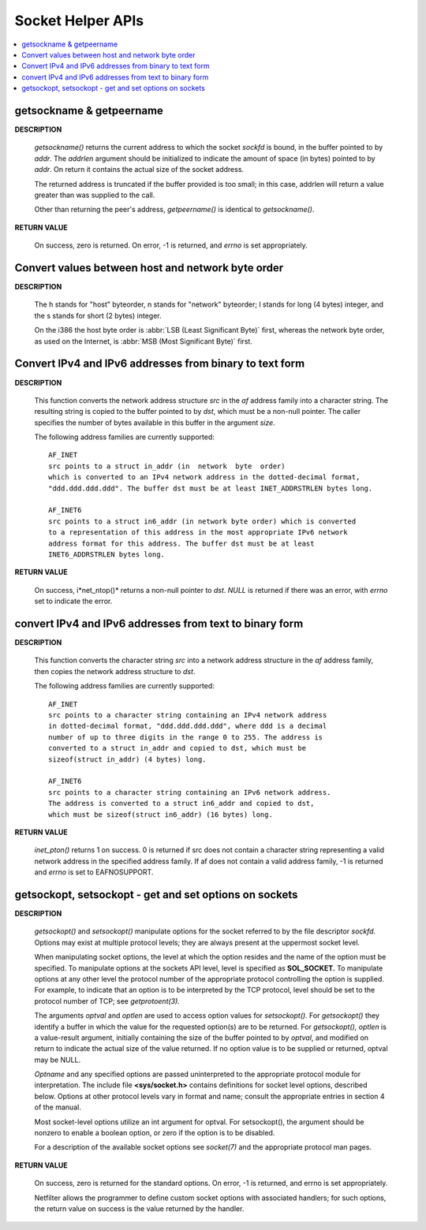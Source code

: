 ******************
Socket Helper APIs
******************

.. contents::
   :local:

getsockname & getpeername
=========================

**DESCRIPTION**

   .. code-block:: c
      :caption: SYNOPSIS
         
      #include <sys/socket.h>

      /*getsockname - get socket name*/
      int getsockname(int sockfd, struct sockaddr *addr, socklen_t *addrlen);

      /*get name of connected peer socket*/
      int getpeername(int sockfd, struct sockaddr *addr, socklen_t *addrlen);

   *getsockname()* returns the current address to which the socket *sockfd* is bound, 
   in the buffer pointed to by *addr*. The *addrlen* argument should be initialized to 
   indicate the amount of space (in bytes) pointed to by *addr*. On return it contains 
   the actual size of the socket address.

   The returned address is truncated if the buffer provided is too small; 
   in this case, addrlen will return a value greater than was supplied to the call.

   Other than returning the peer's address, *getpeername()* is identical to *getsockname()*.

**RETURN VALUE**

   On success, zero is returned. On error, -1 is returned, 
   and *errno* is set appropriately.


Convert values between host and network byte order
==================================================

**DESCRIPTION**

   .. code-block:: c
      :caption: SYNOPSIS
      
      #include <arpa/inet.h>
      uint32_t htonl(uint32_t hostlong);
      uint16_t htons(uint16_t hostshort);
      uint32_t ntohl(uint32_t netlong);
      uint16_t ntohs(uint16_t netshort);

   The h stands for "host" byteorder, n stands for "network" byteorder; 
   l stands for long (4 bytes) integer, and the s stands for short (2 bytes) integer.

   On the i386 the host byte order is :abbr:`LSB (Least Significant Byte)` first, 
   whereas the network byte order, as used on the Internet, is :abbr:`MSB (Most Significant Byte)` first.


Convert IPv4 and IPv6 addresses from binary to text form
========================================================

**DESCRIPTION**

   .. code-block:: c
      :caption: SYNOPSIS
      
      #include <arpa/inet.h>
      const char *inet_ntop(int af, const void *src, char *dst, socklen_t size);

   This function converts the network address structure *src* in the *af* address family 
   into a character string. The resulting string is copied to the buffer pointed to by *dst*, 
   which must be a non-null pointer. The caller specifies the number of bytes available 
   in this buffer in the argument *size*.

   The following address families are currently supported::

      AF_INET
      src points to a struct in_addr (in  network  byte  order)
      which is converted to an IPv4 network address in the dotted-decimal format,
      "ddd.ddd.ddd.ddd". The buffer dst must be at least INET_ADDRSTRLEN bytes long.

      AF_INET6
      src points to a struct in6_addr (in network byte order) which is converted 
      to a representation of this address in the most appropriate IPv6 network
      address format for this address. The buffer dst must be at least 
      INET6_ADDRSTRLEN bytes long.

**RETURN VALUE**

   On success, i*net_ntop()* returns a non-null pointer to *dst*.  
   *NULL* is returned if there was an error, with *errno* set to indicate the error.


convert IPv4 and IPv6 addresses from text to binary form
========================================================

**DESCRIPTION**

   .. code-block:: c
      :caption: SYNOPSIS
      
      #include <arpa/inet.h>
      int inet_pton(int af, const char *src, void *dst);

   This function converts the character string *src* into a network address structure 
   in the *af* address family, then copies the network address structure to *dst*.  

   The following address families are currently supported::

      AF_INET
      src points to a character string containing an IPv4 network address 
      in dotted-decimal format, "ddd.ddd.ddd.ddd", where ddd is a decimal 
      number of up to three digits in the range 0 to 255. The address is 
      converted to a struct in_addr and copied to dst, which must be 
      sizeof(struct in_addr) (4 bytes) long.

      AF_INET6
      src points to a character string containing an IPv6 network address.  
      The address is converted to a struct in6_addr and copied to dst, 
      which must be sizeof(struct in6_addr) (16 bytes) long.

**RETURN VALUE**

   *inet_pton()* returns 1 on success. 0 is returned if src does not contain 
   a character string representing a valid network address in the specified 
   address family. If af does not contain a valid address family, -1 is 
   returned and *errno* is set to EAFNOSUPPORT.


getsockopt, setsockopt - get and set options on sockets
=======================================================

**DESCRIPTION**

   .. code-block:: c
      :caption: SYNOPSIS
   
      #include <sys/types.h>         
      #include <sys/socket.h>
      int getsockopt(int sockfd, int level, int optname,
                     void *optval, socklen_t *optlen);
      int setsockopt(int sockfd, int level, int optname,
                         const void *optval, socklen_t optlen);

   *getsockopt()* and *setsockopt()* manipulate options for the socket 
   referred to by the file descriptor *sockfd.*  Options may exist at 
   multiple protocol levels; they are always present at the uppermost 
   socket level.

   When manipulating socket options, the level at which the option resides 
   and the name of the option must be specified. To manipulate options at 
   the sockets API level, level is specified as **SOL_SOCKET.** To manipulate 
   options at any other level the protocol number of the appropriate protocol 
   controlling the option is supplied. For example, to indicate that an option 
   is to be interpreted by the TCP protocol, level should be set to the protocol 
   number of TCP; see *getprotoent(3).*

   The arguments *optval* and *optlen* are used to access option values for *setsockopt().*  
   For *getsockopt()* they identify a buffer in which the value for the requested 
   option(s) are to be returned. For *getsockopt(),* *optlen* is a value-result argument,
   initially containing the size of the buffer pointed to by *optval*, and modified on 
   return to indicate the actual size of the value returned. If no option value is to 
   be supplied or returned, optval may be NULL.

   *Optname* and any specified options are passed uninterpreted to the appropriate protocol 
   module for interpretation. The include file **<sys/socket.h>** contains definitions 
   for socket level options, described below. Options at other protocol levels vary in 
   format and name; consult the appropriate entries in section 4 of the manual.

   Most socket-level options utilize an int argument for optval. 
   For setsockopt(), the argument should be nonzero to enable a
   boolean option, or zero if the option is to be disabled.

   For a description of the available socket options see *socket(7)* 
   and the appropriate protocol man pages.

**RETURN VALUE**

   On success, zero is returned for the standard options. 
   On error, -1 is returned, and errno is set appropriately.

   Netfilter allows the programmer to define custom socket 
   options with associated handlers; for such options, 
   the return value on success is the value returned by the handler.
